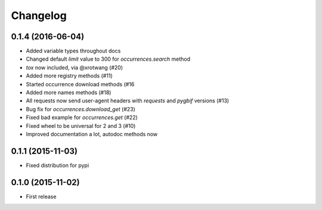 Changelog
=======

0.1.4 (2016-06-04)
--------------------
- Added variable types throughout docs
- Changed default `limit` value to 300 for `occurrences.search` method
- `tox` now included, via @xrotwang (#20)
- Added more registry methods (#11)
- Started occurrence download methods (#16
- Added more names methods (#18)
- All requests now send user-agent headers with `requests` and `pygbif` versions (#13)
- Bug fix for `occurrences.download_get` (#23)
- Fixed bad example for `occurrences.get` (#22)
- Fixed wheel to be universal for 2 and 3 (#10)
- Improved documentation a lot, autodoc methods now

0.1.1 (2015-11-03)
--------------------
- Fixed distribution for pypi

0.1.0 (2015-11-02)
--------------------
- First release
